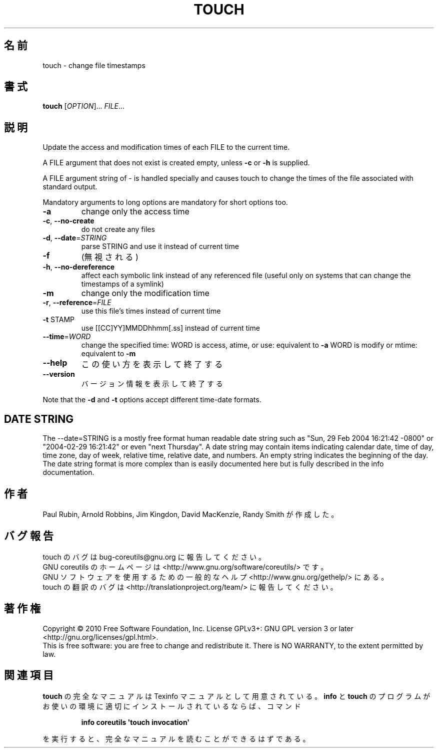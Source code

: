 .\" DO NOT MODIFY THIS FILE!  It was generated by help2man 1.35.
.\"*******************************************************************
.\"
.\" This file was generated with po4a. Translate the source file.
.\"
.\"*******************************************************************
.TH TOUCH 1 "April 2010" "GNU coreutils 8.5" ユーザーコマンド
.SH 名前
touch \- change file timestamps
.SH 書式
\fBtouch\fP [\fIOPTION\fP]... \fIFILE\fP...
.SH 説明
.\" Add any additional description here
.PP
Update the access and modification times of each FILE to the current time.
.PP
A FILE argument that does not exist is created empty, unless \fB\-c\fP or \fB\-h\fP
is supplied.
.PP
A FILE argument string of \- is handled specially and causes touch to change
the times of the file associated with standard output.
.PP
Mandatory arguments to long options are mandatory for short options too.
.TP 
\fB\-a\fP
change only the access time
.TP 
\fB\-c\fP, \fB\-\-no\-create\fP
do not create any files
.TP 
\fB\-d\fP, \fB\-\-date\fP=\fISTRING\fP
parse STRING and use it instead of current time
.TP 
\fB\-f\fP
(無視される)
.TP 
\fB\-h\fP, \fB\-\-no\-dereference\fP
affect each symbolic link instead of any referenced file (useful only on
systems that can change the timestamps of a symlink)
.TP 
\fB\-m\fP
change only the modification time
.TP 
\fB\-r\fP, \fB\-\-reference\fP=\fIFILE\fP
use this file's times instead of current time
.TP 
\fB\-t\fP STAMP
use [[CC]YY]MMDDhhmm[.ss] instead of current time
.TP 
\fB\-\-time\fP=\fIWORD\fP
change the specified time: WORD is access, atime, or use: equivalent to
\fB\-a\fP WORD is modify or mtime: equivalent to \fB\-m\fP
.TP 
\fB\-\-help\fP
この使い方を表示して終了する
.TP 
\fB\-\-version\fP
バージョン情報を表示して終了する
.PP
Note that the \fB\-d\fP and \fB\-t\fP options accept different time\-date formats.
.SH "DATE STRING"
.\" NOTE: keep this paragraph in sync with the one in date.x
The \-\-date=STRING is a mostly free format human readable date string such as
"Sun, 29 Feb 2004 16:21:42 \-0800" or "2004\-02\-29 16:21:42" or even "next
Thursday".  A date string may contain items indicating calendar date, time
of day, time zone, day of week, relative time, relative date, and numbers.
An empty string indicates the beginning of the day.  The date string format
is more complex than is easily documented here but is fully described in the
info documentation.
.SH 作者
Paul Rubin, Arnold Robbins, Jim Kingdon, David MacKenzie, Randy Smith が作成した。
.SH バグ報告
touch のバグは bug\-coreutils@gnu.org に報告してください。
.br
GNU coreutils のホームページは <http://www.gnu.org/software/coreutils/> です。
.br
GNU ソフトウェアを使用するための一般的なヘルプ <http://www.gnu.org/gethelp/> にある。
.br
touch の翻訳のバグは <http://translationproject.org/team/> に報告してください。
.SH 著作権
Copyright \(co 2010 Free Software Foundation, Inc.  License GPLv3+: GNU GPL
version 3 or later <http://gnu.org/licenses/gpl.html>.
.br
This is free software: you are free to change and redistribute it.  There is
NO WARRANTY, to the extent permitted by law.
.SH 関連項目
\fBtouch\fP の完全なマニュアルは Texinfo マニュアルとして用意されている。
\fBinfo\fP と \fBtouch\fP のプログラムがお使いの環境に適切にインストールされているならば、
コマンド
.IP
\fBinfo coreutils \(aqtouch invocation\(aq\fP
.PP
を実行すると、完全なマニュアルを読むことができるはずである。
